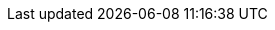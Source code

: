 :eck_version: 1.7.0
:eck_crd_version: v1
:eck_release_branch: 1.7
:eck_github: https://github.com/elastic/cloud-on-k8s
:eck_resources_list: Elasticsearch, Kibana, APM Server, Enterprise Search, Beats, Elastic Agent, and Elastic Maps Server
